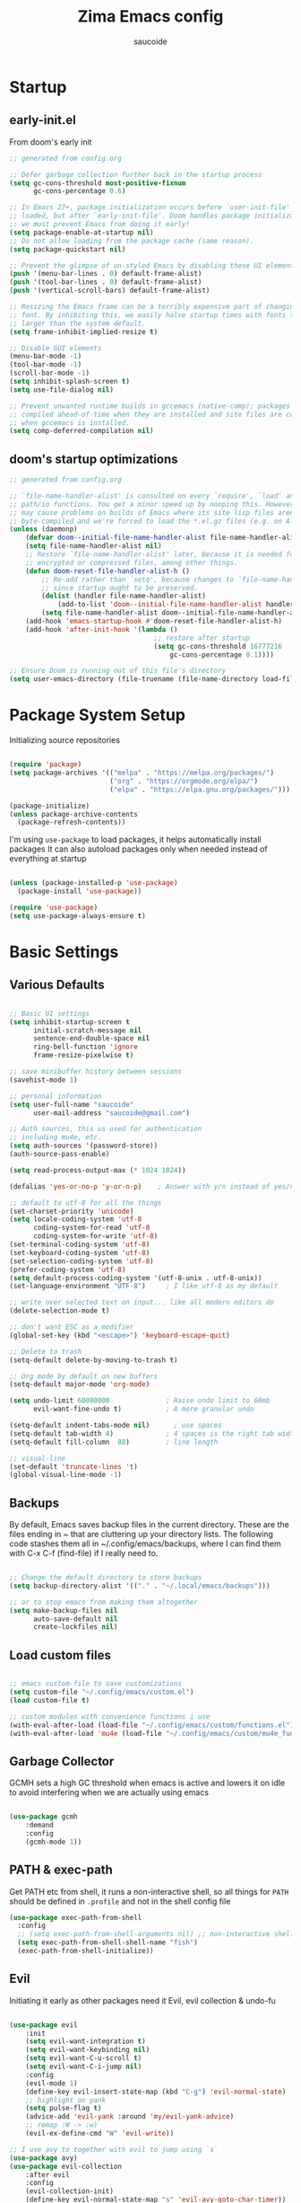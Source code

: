  #+TITLE: Zima Emacs config
#+AUTHOR: saucoide
#+STARTUP: content
#+PROPERTY: header-args:emacs-lisp :tangle init.el

* Table of Contents                                          :toc@2:noexport:
- [[#startup][Startup]]
  - [[#early-initel][early-init.el]]
  - [[#dooms-startup-optimizations][doom's startup optimizations]]
- [[#package-system-setup][Package System Setup]]
- [[#basic-settings][Basic Settings]]
  - [[#various-defaults][Various Defaults]]
  - [[#backups][Backups]]
  - [[#load-custom-files][Load custom files]]
  - [[#garbage-collector][Garbage Collector]]
  - [[#path--exec-path][PATH & exec-path]]
  - [[#evil][Evil]]
- [[#basic-gui-theme-etc][Basic GUI, Theme, etc.]]
  - [[#basic-gui-elements][Basic GUI Elements]]
  - [[#fonts][Fonts]]
  - [[#show--highlight-line-numbers-but-not-in-all-modes][Show & highlight line numbers, but not in all modes]]
  - [[#highlight-matching-parenthesis-brackets-etc][Highlight matching Parenthesis, Brackets, etc]]
  - [[#theme][Theme]]
  - [[#modeline][Modeline]]
  - [[#dashboard][Dashboard]]
  - [[#window-title][Window title]]
- [[#package-configuration][Package Configuration]]
  - [[#dired][Dired]]
  - [[#command-completion][Command Completion]]
  - [[#help][Help]]
  - [[#ripgrep][Ripgrep]]
  - [[#dmiw-shell-commands][DMIW Shell commands]]
  - [[#pdfs][PDFs]]
- [[#development][Development]]
  - [[#languages][Languages]]
  - [[#linting][Linting]]
  - [[#code-formatting][Code Formatting]]
  - [[#commenting][Commenting]]
  - [[#git][Git]]
  - [[#lsp][LSP]]
  - [[#electric-pairs][Electric-Pairs]]
  - [[#yasnippets][Yasnippets]]
- [[#terminals][Terminals]]
  - [[#vterm][vterm]]
- [[#org-mode][Org Mode]]
  - [[#org-basic-config][Org Basic Config]]
  - [[#capture-templates][Capture Templates]]
  - [[#header-bullets][Header Bullets]]
  - [[#source-code-blocks][Source Code Blocks]]
  - [[#toc-org][Toc-Org]]
- [[#org-roam][Org Roam]]
- [[#email---mu4e][Email - mu4e]]
  - [[#getting-emails---mbsyncisync][Getting emails - mbsync/isync]]
  - [[#receiving-emails---mu4e][Receiving emails - mu4e]]
  - [[#sending-emails][Sending Emails]]
  - [[#email-formatting][Email Formatting]]
  - [[#composing-emails-with-org-msg][Composing emails with org-msg]]
- [[#key-bindings][Key Bindings]]
  - [[#general][General]]
  - [[#leader-key-spc][Leader Key =SPC=]]
  - [[#agenda-spc-a][Agenda =SPC a=]]
  - [[#buffers-spc-b][Buffers =SPC b=]]
  - [[#code-spc-c][Code =SPC c=]]
  - [[#eval-spc-e][Eval =SPC e=]]
  - [[#dired-spc-d][Dired =SPC d=]]
  - [[#files-spc-f][Files =SPC f=]]
  - [[#git-spc-g][Git =SPC g=]]
  - [[#help-spc-h][Help =SPC h=]]
  - [[#notes-spc-n][Notes =SPC n=]]
  - [[#open-spc-o][Open =SPC o=]]
  - [[#projects-spc-p][Projects =SPC p=]]
  - [[#quit-spc-q][Quit =SPC q=]]
  - [[#search-spc-s][Search =SPC s=]]
  - [[#toggle-spc-t][Toggle =SPC t=]]
  - [[#embark-action-spc-l][Embark Action =SPC l=]]
  - [[#window-management-spc-w][Window Management =SPC w=]]
  - [[#other-keybindings][Other KeyBindings]]
- [[#envrc][envrc]]
- [[#auto-literate-config][Auto Literate Config]]

* Startup
** early-init.el

From doom's early init

#+begin_src emacs-lisp :tangle early-init.el
;; generated from config.org

;; Defer garbage collection further back in the startup process
(setq gc-cons-threshold most-positive-fixnum
      gc-cons-percentage 0.6)

;; In Emacs 27+, package initialization occurs before `user-init-file' is
;; loaded, but after `early-init-file'. Doom handles package initialization, so
;; we must prevent Emacs from doing it early!
(setq package-enable-at-startup nil)
;; Do not allow loading from the package cache (same reason).
(setq package-quickstart nil)

;; Prevent the glimpse of un-styled Emacs by disabling these UI elements early.
(push '(menu-bar-lines . 0) default-frame-alist)
(push '(tool-bar-lines . 0) default-frame-alist)
(push '(vertical-scroll-bars) default-frame-alist)

;; Resizing the Emacs frame can be a terribly expensive part of changing the
;; font. By inhibiting this, we easily halve startup times with fonts that are
;; larger than the system default.
(setq frame-inhibit-implied-resize t)

;; Disable GUI elements
(menu-bar-mode -1)
(tool-bar-mode -1)
(scroll-bar-mode -1)
(setq inhibit-splash-screen t)
(setq use-file-dialog nil)

;; Prevent unwanted runtime builds in gccemacs (native-comp); packages are
;; compiled ahead-of-time when they are installed and site files are compiled
;; when gccemacs is installed.
(setq comp-deferred-compilation nil)

#+end_src

** doom's startup optimizations

#+begin_src emacs-lisp
;; generated from config.org

;; `file-name-handler-alist' is consulted on every `require', `load' and various
;; path/io functions. You get a minor speed up by nooping this. However, this
;; may cause problems on builds of Emacs where its site lisp files aren't
;; byte-compiled and we're forced to load the *.el.gz files (e.g. on Alpine)
(unless (daemonp)
    (defvar doom--initial-file-name-handler-alist file-name-handler-alist)
    (setq file-name-handler-alist nil)
    ;; Restore `file-name-handler-alist' later, because it is needed for handling
    ;; encrypted or compressed files, among other things.
    (defun doom-reset-file-handler-alist-h ()
        ;; Re-add rather than `setq', because changes to `file-name-handler-alist'
        ;; since startup ought to be preserved.
        (dolist (handler file-name-handler-alist)
            (add-to-list 'doom--initial-file-name-handler-alist handler))
        (setq file-name-handler-alist doom--initial-file-name-handler-alist))
    (add-hook 'emacs-startup-hook #'doom-reset-file-handler-alist-h)
    (add-hook 'after-init-hook '(lambda ()
                                    ;; restore after startup
                                    (setq gc-cons-threshold 16777216
                                        gc-cons-percentage 0.1))))

;; Ensure Doom is running out of this file's directory
(setq user-emacs-directory (file-truename (file-name-directory load-file-name)))
#+end_src
 
* Package System Setup

Initializing source repositories

#+begin_src emacs-lisp

(require 'package)
(setq package-archives '(("melpa" . "https://melpa.org/packages/")
                         ("org" . "https://orgmode.org/elpa/")
                         ("elpa" . "https://elpa.gnu.org/packages/")))

(package-initialize)
(unless package-archive-contents
  (package-refresh-contents))

#+end_src

I'm using =use-package= to load packages, it helps automatically install packages
It can also autoload packages only when needed instead of everything at startup

#+begin_src emacs-lisp

(unless (package-installed-p 'use-package)
  (package-install 'use-package))

(require 'use-package)
(setq use-package-always-ensure t)

#+end_src

* Basic Settings
** Various Defaults

#+begin_src emacs-lisp

;; Basic UI settings
(setq inhibit-startup-screen t
      initial-scratch-message nil
      sentence-end-double-space nil
      ring-bell-function 'ignore
      frame-resize-pixelwise t)

;; save minibuffer history between sessions
(savehist-mode 1)

;; personal information
(setq user-full-name "saucoide"
      user-mail-address "saucoide@gmail.com")

;; Auth sources, this us used for authentication
;; including mu4e, etc.
(setq auth-sources '(password-store))
(auth-source-pass-enable)

(setq read-process-output-max (* 1024 1024))

(defalias 'yes-or-no-p 'y-or-n-p)    ; Answer with y/n instead of yes/no

;; default to utf-8 for all the things
(set-charset-priority 'unicode)
(setq locale-coding-system 'utf-8
      coding-system-for-read 'utf-8
      coding-system-for-write 'utf-8)
(set-terminal-coding-system 'utf-8)
(set-keyboard-coding-system 'utf-8)
(set-selection-coding-system 'utf-8)
(prefer-coding-system 'utf-8)
(setq default-process-coding-system '(utf-8-unix . utf-8-unix))
(set-language-environment "UTF-8")     ; I like utf-8 as my default

;; write over selected text on input... like all modern editors do
(delete-selection-mode t)

;; don't want ESC as a modifier
(global-set-key (kbd "<escape>") 'keyboard-escape-quit)

;; Delete to trash
(setq-default delete-by-moving-to-trash t)

;; Org mode by default on new buffers
(setq-default major-mode 'org-mode)

(setq undo-limit 60000000              ; Raise undo limit to 60mb
      evil-want-fine-undo t)           ; A more granular undo

(setq-default indent-tabs-mode nil)      ; use spaces
(setq-default tab-width 4)             ; 4 spaces is the right tab width
(setq-default fill-column  88)         ; line length

;; visual-line
(set-default 'truncate-lines 't)
(global-visual-line-mode -1)

#+end_src

** Backups

 By default, Emacs saves backup files in the current directory. These are the files ending in ~ that are cluttering up your directory lists. The following code stashes them all in ~/.config/emacs/backups, where I can find them with C-x C-f (find-file) if I really need to.

#+begin_src emacs-lisp

;; Change the default directory to store backups
(setq backup-directory-alist '(("." . "~/.local/emacs/backups")))

;; or to stop emacs from making them altogether
(setq make-backup-files nil
      auto-save-default nil
      create-lockfiles nil)

#+end_src

** Load custom files

#+begin_src emacs-lisp

;; emacs custom-file to save customizations
(setq custom-file "~/.config/emacs/custom.el")
(load custom-file t)

;; custom modules with convenience functions i use
(with-eval-after-load (load-file "~/.config/emacs/custom/functions.el"))
(with-eval-after-load 'mu4e (load-file "~/.config/emacs/custom/mu4e_functions.el"))

#+end_src

** Garbage Collector

GCMH sets a high GC threshold when emacs is active and lowers it on idle to avoid interfering when we are actually using emacs

#+begin_src emacs-lisp

  (use-package gcmh
      :demand
      :config
      (gcmh-mode 1))

#+end_src

** PATH & exec-path

Get PATH etc from shell, it runs a non-interactive shell, so all things for ~PATH~ should
be defined in ~.profile~ and not in the shell config file

#+begin_src emacs-lisp
(use-package exec-path-from-shell
  :config
  ;; (setq exec-path-from-shell-arguments nil) ;; non-interactive shell
  (setq exec-path-from-shell-shell-name "fish")
  (exec-path-from-shell-initialize))
#+end_src

** Evil

Initiating it early as other packages need it
Evil, evil collection & undo-fu
   
#+begin_src emacs-lisp

(use-package evil
    :init
    (setq evil-want-integration t)
    (setq evil-want-keybinding nil)
    (setq evil-want-C-u-scroll t)
    (setq evil-want-C-i-jump nil)
    :config
    (evil-mode 1)
    (define-key evil-insert-state-map (kbd "C-g") 'evil-normal-state)
    ;; highlight on yank
    (setq pulse-flag t)
    (advice-add 'evil-yank :around 'my/evil-yank-advice)
    ;; remap :W -> :w)
    (evil-ex-define-cmd "W" 'evil-write))

;; I use avy to together with evil to jump using `s`
(use-package avy)
(use-package evil-collection
    :after evil
    :config
    (evil-collection-init)
    (define-key evil-normal-state-map "s" 'evil-avy-goto-char-timer))

 ;; using undo-fu to get redo functionality
(use-package undo-fu
    :config
    (setq evil-undo-system "undo-fu")
    (define-key evil-normal-state-map "u" 'undo-fu-only-undo)
    (define-key evil-normal-state-map "\C-r" 'undo-fu-only-redo))

#+end_src
   
evil org to get nicer keybindings in org-mode

#+begin_src emacs-lisp

  (use-package evil-org
      :hook (org-mode . evil-org-mode))

#+end_src

* Basic GUI, Theme, etc.
** Basic GUI Elements
  
#+begin_src emacs-lisp

(scroll-bar-mode -1)		; disable visible scrollbar
(tool-bar-mode -1)		; disable toolbar
(tooltip-mode -1)	        ; disable tooltips
(set-fringe-mode 3) 		; margins
(menu-bar-mode -1) 		; disable menu bar 

(setq scroll-margin 10) ; minimum screen lines to keep above & below cursor
(setq scroll-conservatively 101)  ; scroll line-by-line instead of jumping to the center

(add-to-list 'default-frame-alist '(undecorated-round  . t)) ; disable titlebar

#+end_src
 
** Fonts

Set fonts, doing it in a separate function and adding a hook so it triggers on each frame
creation. Otherwise emacs doesn't run this part while using emacs-daemon, since there is
no frame at init

#+begin_src emacs-lisp

(defun set-fonts-after-frame (frame)
  (if (display-graphic-p frame)
      (progn
        (add-to-list 'default-frame-alist '(font . "JetBrainsMono Nerd Font"))
        (set-face-attribute 'default nil
                            :font "JetBrainsMono Nerd Font"
                            :height 120)
        (set-face-attribute 'fixed-pitch nil
                            :font "JetBrainsMono Nerd Font"
                            :height 120) ; monospace font
        (set-face-attribute 'variable-pitch nil
                            :font "JetBrainsMono Nerd Font"
                            :height 120)
        )
    )
  )

(mapc 'set-fonts-after-frame (frame-list))
(add-hook 'after-make-frame-functions 'set-fonts-after-frame)

#+end_src

** Show & highlight line numbers, but not in all modes

#+begin_src emacs-lisp

(global-display-line-numbers-mode t)
(global-hl-line-mode 1)  ; highlight the current line globally (we disable it in specific modes later)

;; modes to skip
(dolist (mode '(term-mode-hook
                eshell-mode-hook
                image-mode-hook
                pdf-view-mode-hook))
  (add-hook mode (lambda () (display-line-numbers-mode -1))))  

#+end_src

** Highlight matching Parenthesis, Brackets, etc

#+begin_src emacs-lisp
(use-package rainbow-delimiters
    :hook
    (prog-mode . rainbow-delimiters-mode))
#+end_src

** Theme
   
#+begin_src emacs-lisp
(use-package doom-themes
    :init
    (load-theme 'doom-monokai-pro t))
    ;; (load-theme 'doom-monokai-machine t))
    ;; (load-theme 'doom-vibrant t))
    ;; (load-theme 'doom-ir-black t))
    ;; (load-theme 'doom-dracula t))
#+end_src

** Modeline

#+begin_src emacs-lisp
;; all the icons is needed for doom-modeline
;; run M-x all-the-icons-install-fonts 
(use-package all-the-icons)

(use-package nerd-icons
  :config
  (setq nerd-icons-font-family "JetBrainsMono Nerd Font"))
  ;; (insert (nerd-icons-octicon "nf-oct-mark_github" :height 10)))

(use-package nerd-icons-completion
  :config
  (nerd-icons-completion-mode))

;; doom-modeline to replace the standard modeline
(use-package doom-modeline
    :config
    (setq doom-modeline-unicode-fallback t
          doom-modeline-icon t)
    :init
    (column-number-mode)
    (doom-modeline-mode 1))
#+end_src

** Dashboard

The dashboard is the initial "home" buffer we get on startup
We can customize it with =dashboard= to show recent files, projects, etc.
   
#+begin_src emacs-lisp
(use-package dashboard
  :config
  (dashboard-setup-startup-hook)
  ;; :requires page-break-lines
  :config
  (setq dashboard-startup-banner "~/.config/emacs/logo.png")
  ;; (setq dashboard-startup-banner "~/.config/emacs/logo.txt")
  ;; (setq dashboard-center-content nil)
  (setq dashboard-set-navigator t)
  (setq dashboard-agenda-time-string-format "%Y-%m-%d %a")
  (setq dashboard-match-agenda-entry "CATEGORY={TODO}")
  (setq dashboard-filter-agenda-entry 'dashboard-no-filter-agenda)
  ;; (setq dashboard-agenda-release-buffers t)
  (setq dashboard-display-icons-p t)
  (setq dashboard-icon-type 'nerd-icons)
  (setq dashboard-set-file-icons t)
  (setq dashboard-set-heading-icons t)
  ;; Explicitly set icons because of a bug in dashboard.el
  (setq dashboard-heading-icons '((recents   . "nf-oct-history")
                                  (bookmarks . "nf-oct-bookmark")
                                  (agenda    . "nf-oct-calendar")
                                  (projects  . "nf-oct-rocket")
                                  (registers . "nf-oct-database")))
  ;; (setq dashboard-footer-icon t)
  (setq dashboard-items '((recents  . 5)
                          (bookmarks . 5)
                          (projects . 5)
                          (agenda . 10))))

;; Set dashboard to be the initial buffer that opens when using emacsclient
(setq initial-buffer-choice (lambda () (get-buffer "*dashboard*")))
#+end_src

** Window title

Change the window title to be the buffer & project name

#+begin_src emacs-lisp
(setq frame-title-format
      '(""
        (:eval "%b")
        (:eval
         (let ((project-name (projectile-project-name)))
           (unless (string= "-" project-name)
             (format (if (buffer-modified-p)  " * %s" " - %s") project-name))))))
#+end_src

* Package Configuration
** Dired

The emacs file manager

#+begin_src emacs-lisp

;; show icons on dired
;; (use-package all-the-icons-dired
;;     :hook (dired-mode . all-the-icons-dired-mode))
;; show icons on dired
(use-package nerd-icons-dired
    :hook (dired-mode . nerd-icons-dired-mode))

(use-package dired-hide-dotfiles)

(use-package diredfl
  :hook (dired-mode . diredfl-mode))

(defun my/open-externally ()
  (interactive)
  (let ((filename (dired-get-filename))
        (text-types '("application/vnd.lotus-organizer"
                      "text/plain"
                      "text/markdown")))
     (if (or (file-directory-p filename)
             (member (mailcap-file-name-to-mime-type filename) text-types))
        (dired-find-file)
        (dwim-shell-commands-open-externally))))

(use-package dired
    :ensure nil
    ;; :commands (dired dired-jump)
    :config
    ;; TODO check in the mac what GLS does
    ;; (setq insert-director-program "/usr/local/bin/")
    (setq dired-listing-switches "-algho --group-directories-first --time-style \"+%Y-%m-%d %H:%M\"")
    ;; (setq dired-dwim-target t)
    (dired-hide-dotfiles-mode 1)
    (evil-define-key 'normal dired-mode-map
      (kbd "RET") 'my/open-externally
      (kbd "H") 'dired-hide-dotfiles-mode
      (kbd "l") 'dired-single-buffer
      (kbd "<right>") 'dired-single-buffer
      (kbd "h") 'dired-single-up-directory
      (kbd "<left>") 'dired-single-up-directory))

(use-package dired-single)

;; (defun my/dired-customizations()
;;   "Custom behaviours for `dired-mode'."
;;   (setq truncate-lines t))

;; (add-hook 'dired-mode-hook #'my/dired-customizations)
#+end_src

** Command Completion
*** Transient

#+begin_src emacs-lisp
(use-package transient
  :config
  (define-key transient-map (kbd "<escape>") 'transient-quit-one)
  (transient-bind-q-to-quit))
#+end_src

*** Which-Key

=which-key= to have keybiding completions for any unfinished key sequence, as a popup
   
#+begin_src emacs-lisp
(use-package which-key
    :init (which-key-mode)
    :diminish which-key-mode
    :config
    (setq which-key-idle-delay 0.3))
#+end_src

*** Vertico

#+begin_src emacs-lisp
(use-package vertico
  :custom
  (vertico-cycle t)
  :init
  (vertico-mode))
#+end_src

*** Marginalia

#+begin_src emacs-lisp
(use-package marginalia
  :after vertico
  :custom
  (marginalia-annotators '(marginalia-annotators-heavy marginalia-annotators-light nil))
  :init
  (marginalia-mode))
#+end_src

*** Consult

#+begin_src emacs-lisp
(use-package consult
  :bind (("C-s" . consult-line)
         :map minibuffer-local-map
         ("C-r" . consult-history))
  :custom
  (completion-in-region-function #'consult-completion-in-region)
  (consult-fd-args "fd --hidden")
  (consult-async-min-input 1)
  (consult-preview-key 'any))  ;'(:debounce 0.5 any)))  ;; delay previews
#+End_src

*** TODO Embark

https://karthinks.com/software/fifteen-ways-to-use-embark/

#+begin_src emacs-lisp
(use-package embark
  :bind (("C-l" . embark-act)
         :map minibuffer-local-map
         ("C-l" . embark-act))
  :config
  ;; Show Embark actions via which-key
  (setq embark-action-indicator
        (lambda (map)
          (which-key--show-keymap "Embark" map nil nil 'no-paging)
          #'which-key--hide-popup-ignore-command)
        embark-become-indicator embark-action-indicator)
  (setopt embark-verbose-indicator-display-action
          '(display-buffer-at-bottom)))
  
(use-package embark-consult
  :after (embark consult)
  :hook
  (embark-collect-mode . conult-preview-at-point-mode))

#+end_src

*** Corfu

#+begin_src emacs-lisp
(use-package corfu
  ;; Optional customizations
  :custom
  (corfu-cycle t)                ;; Enable cycling for `corfu-next/previous'
  ;; (corfu-auto t)                 ;; Enable auto completion
  ;; (corfu-separator ?\s)          ;; Orderless field separator
  ;; (corfu-quit-at-boundary nil)   ;; Never quit at completion boundary
  ;; (corfu-quit-no-match nil)      ;; Never quit, even if there is no match
  ;; (corfu-preview-current nil)    ;; Disable current candidate preview
  ;; (corfu-preselect 'prompt)      ;; Preselect the prompt
  ;; (corfu-on-exact-match nil)     ;; Configure handling of exact matches
  ;; (corfu-scroll-margin 5)        ;; Use scroll margin
  :init
  (global-corfu-mode)
  :config
  (setq completion-cycle-threshold 4)
  (setq tab-always-indent 'complete))
#+end_src

*** Orderless

#+begin_src emacs-lisp
(use-package orderless
  :init
  (setq completion-styles '(orderless)
        completion-category-defaults nil
        completion-category-overrides '((file (styles . (partial-completion))))))
#+end_src

*** Smex

smex gives us a nicer =M-x= that remembers our frequently used commands

#+begin_src emacs-lisp
(use-package smex
    :config (smex-initialize))
#+end_src
     
** Help
*** helpful
    
helpful is an enhanced version of the builtin emacs help, with more information

#+begin_src emacs-lisp
(use-package helpful
    :after evil
    :init
    (setq evil-lookup-func #'helpful-at-point)
    :bind
    ([remap describe-function] . counsel-describe-function)
    ([remap describe-command] . helpful-command)
    ([remap describe-variable] . counsel-describe-variable)
    ([remap describe-key] . helpful-key))
#+end_src

** Ripgrep

#+begin_src emacs-lisp
(use-package rg
  :config
  (rg-enable-menu))
#+end_src

** DMIW Shell commands

#+begin_src emacs-lisp
(use-package dwim-shell-command
  :config
  (require 'dwim-shell-commands))
#+end_src

** PDFs

#+begin_src emacs-lisp
(use-package pdf-tools)
#+end_src

* Development
** Languages
*** Python

#+begin_src emacs-lisp
; use tree-sitter
; Install it first by M-x treesit-install-language-grammar
(setq major-mode-remap-alist
      '((python-mode . python-ts-mode)))
#+end_src

*** Nix

#+begin_src emacs-lisp
(use-package nix-mode)
#+end_src

*** Clojure

#+begin_src emacs-lisp
(use-package cider
    :mode "\\.clj[sc]?\\'"
    :config
    (evil-collection-cider-setup))
#+end_src

*** Rust

#+begin_src emacs-lisp
(use-package rustic
  :config
  (setq rustic-lsp-client 'eglot)
  (setq rustic-format-on-save t))
#+end_src

*** Kotlin

#+begin_src emacs-lisp
(use-package kotlin-mode)
(use-package kotlin-ts-mode
  :config
  (add-to-list 'auto-mode-alist '("\\.kt\\'" . kotlin-ts-mode)))
#+end_src>

*** Terraform

#+begin_src emacs-lisp
(use-package terraform-mode
  :hook
  (terraform-mode . terraform-format-on-save-mode))
#+end_src

*** Yaml

#+begin_src emacs-lisp
(use-package yaml-mode
  :config
  (add-to-list 'auto-mode-alist '("\\.yml\\'" . yaml-mode))
  (add-to-list 'auto-mode-alist '("\\.yaml\\'" . yaml-mode)))
#+end_src

*** Elm

#+begin_src emacs-lisp
(use-package elm-mode
  :hook
  (elm-mode . elm-indent-simple-mode)
  (elm-mode . elm-format-on-save-mode))
#+end_src

*** Lua

#+begin_src emacs-lisp

(use-package lua-mode)

#+end_src

** Linting

flycheck does syntax checking as you type

#+begin_src emacs-lisp
(use-package flycheck
  :init (global-flycheck-mode))
#+end_src

** Code Formatting

Reformatter to automatically format code

#+begin_src emacs-lisp

;; Reformatter
(use-package reformatter)

;; Defining reformatters
;; python
(reformatter-define black-format
  :program "black"
  :args '("-"))
(reformatter-define ruff-format
  :program "ruff"
  :args '("format" "-"))
(reformatter-define prettier-format
  :program "prettier"
  :args '("--parser" "json"))
;; terraform
(reformatter-define terraform-format
  :program "terraform"
  :args '("fmt" "-"))
;; yaml
(reformatter-define yaml-format
  :program "yamlfmt"
  :args '("-"))
;; terraform
(reformatter-define pg-format
  :program "pg_format"
  :args '("-"))

;; This function acts as entrypoint / dispatcher
;; depending on the mode
(defun my/reformat-buffer()
    "Reformat the current buffer if there is
 a reformatter configured for the active major mode."
  (interactive)
  (pcase major-mode
    ('python-mode (ruff-format-buffer))
    ('python-ts-mode (ruff-format-buffer))
    ('yaml-mode (yaml-format-buffer))
    ('terraform-mode (terraform-format-buffer))
    ('js-mode (prettier-format-buffer))
    ('sql-mode (pg-format-buffer))
    (_ (message "No reformatted configured for `%s`" major-mode))
    )
  )
  
(defun my/reformat-region (beg end)
    "Reformat the current buffer if there is
 a reformatter configured for the active major mode."
  (interactive "r")
  (pcase major-mode
    ;; ('python-mode (black-format-buffer))
    ('yaml-mode (yaml-format-region beg end))
    ;; ('terraform-mode (terraform-format-buffer))
    ('js-mode (prettier-format-region beg end))
    (_ (message "No reformatted configured for `%s`" major-mode))
    )
  )

#+end_src

** Commenting

=evil-nerd-commenter= to comment/uncomment with =C-/=

#+begin_src emacs-lisp
(use-package evil-nerd-commenter
    :bind ("C-/" . evilnc-comment-or-uncomment-lines))
#+end_src

** Git

magit!

#+begin_src emacs-lisp
(use-package magit
  ;; commands that make magit load
    :defer t
    :commands (magit-status magit-get-current-branch))
#+end_src

*** merge-conflicts

A hydra to handle merge conflicts easily, taken from:
https://github.com/alphapapa/unpackaged.el#hydra

#+begin_src emacs-lisp
(use-package hydra)
(use-package smerge-mode
  :config
  (defhydra unpackaged/smerge-hydra
    (:color pink :hint nil :post (smerge-auto-leave))
    "
^Move^       ^Keep^               ^Diff^                 ^Other^
^^-----------^^-------------------^^---------------------^^-------
_n_ext       _b_ase               _<_: upper/base        _C_ombine
_p_rev       _u_pper              _=_: upper/lower       _r_esolve
^^           _l_ower              _>_: base/lower        _k_ill current
^^           _a_ll                _R_efine
^^           _RET_: current       _E_diff
"
    ("n" smerge-next)
    ("p" smerge-prev)
    ("b" smerge-keep-base)
    ("u" smerge-keep-upper)
    ("l" smerge-keep-lower)
    ("a" smerge-keep-all)
    ("RET" smerge-keep-current)
    ("\C-m" smerge-keep-current)
    ("<" smerge-diff-base-upper)
    ("=" smerge-diff-upper-lower)
    (">" smerge-diff-base-lower)
    ("R" smerge-refine)
    ("E" smerge-ediff)
    ("C" smerge-combine-with-next)
    ("r" smerge-resolve)
    ("k" smerge-kill-current)
    ("ZZ" (lambda ()
            (interactive)
            (save-buffer)
            (bury-buffer))
     "Save and bury buffer" :color blue)
    ("q" nil "cancel" :color blue))
  :hook (magit-diff-visit-file . (lambda ()
                                   (when smerge-mode
                                     (unpackaged/smerge-hydra/body)))))
#+end_src

*** git-gutter

Highlight lines with changes

#+begin_src emacs-lisp
(use-package git-gutter
  :defer t
  :hook ((text-mode . git-gutter-mode)
         (prog-mode . git-gutter-mode)))
#+end_src

*** magit-todos

=magit-todos= helps find all TODOs in a project, and displays them nicely in magit or ivy

#+begin_src emacs-lisp
(use-package magit-todos
  :hook (magit-mode . magit-todos-mode)
  :init
  (unless (executable-find "nice")
    (setq magit-todos-nice nil)))
#+end_src

** LSP

#+begin_src emacs-lisp
(use-package lsp-mode
  :init
  ;; set prefix for lsp-command-keymap (few alternatives - "C-l", "C-c l")
  (setq lsp-keymap-prefix "C-l")
  :hook (;; replace XXX-mode with concrete major-mode(e. g. python-mode)
         (elm-mode . lsp)
         (python-ts-mode . lsp-deferred)
         (python-mode . lsp-deferred)
         (clojure-mode . lsp)
         (rustic-mode . lsp)
         (scala-mode . lsp)
         ;; if you want which-key integration
         (lsp-mode . lsp-enable-which-key-integration))
  :commands (lsp lsp-deferred))

;; optionally
;; (use-package lsp-ui :commands lsp-ui-mode)
;; if you are ivy user
;; (use-package lsp-ivy :commands lsp-ivy-workspace-symbol)
;; (use-package lsp-treemacs :commands lsp-treemacs-errors-list)

;; optionally if you want to use debugger
;; (use-package dap-mode)
;; (use-package dap-python)
;; (use-package dap-LANGUAGE) to load the dap adapter for your language

#+end_src

** Electric-Pairs

Complete parens, brackets, etc pairs

#+begin_src emacs-lisp
(electric-pair-mode 1)
#+end_src

** Yasnippets

YASnippet is a template system for emaxs, it lets you create custom templates that expand from given keys

#+begin_src emacs-lisp
(use-package yasnippet
  :config
  (setq yas-snippet-dirs '("~/.config/emacs/yasnippets"))
  (yas-global-mode 1))
#+end_src

* Terminals
** vterm

#+begin_src emacs-lisp
(use-package vterm
  :after evil-collection
  :config
  (setq vterm-shell "/usr/bin/fish")
  (setq term-prompt-regexp "➜ *")
  (evil-define-minor-mode-key 'normal 'vterm-mode (kbd "_") 'evil-collection-vterm-first-non-blank)
  ;; (evil-define-key 'normal 'vterm-mode-map (kbd "cc") 'evil-collection-vterm-change-line)
  :hook ((vterm-mode . (lambda () (setq-local hl-line-mode nil)))
         (vterm-mode . (lambda () (display-line-numbers-mode -1)))))

(defun my/vterm-buffer-p (buffer)
 "Return non-nil if BUFFER is a vterm buffer."
 (with-current-buffer buffer
    (or (eq major-mode 'vterm-mode)
        (eq major-mode 'vterm-copy-mode))))

;; make sure project-kill-buffers kills vterm buffers
(add-to-list 'project-kill-buffer-conditions 'my/vterm-buffer-p)
#+end_src

* Org Mode
** Org Basic Config     

#+begin_src emacs-lisp

(defun my/org-mode-setup()
  (org-indent-mode))

(use-package org
  :defer t
  :hook (org-mode . my/org-mode-setup)
  :config
  (setq org-ellipsis " ..."
        org-src-tab-acts-natively t
        org-src-fontify-natively t
        org-edit-src-content-indentation 0
        org-startup-folder 'content
        org-directory "~/org/"
        org-agenda-files (list org-directory)
		org-default-notes-file "~/org/notes.org"
        org-return-follows-link t))

(use-package evil-org
  :after org
  :hook ((org-mode . evil-org-mode)
         (org-agenda-mode . evil-org-mode)
         (evil-org-mode . (lambda ()
                            (evil-org-set-key-theme '(navigation
                                                      todo
                                                      insert
                                                      textobjects
                                                      additional)))))
  :config
  (require 'evil-org-agenda)
  (evil-org-agenda-set-keys))  

#+end_src

** Capture Templates

#+begin_src emacs-lisp
(use-package doct
  :commands (doct))

(setq org-capture-templates
	  (doct '(("Todo" :keys "t"
			   :icon ("checklist" :set "octicon" :color "green")
               :file (lambda () (concat org-directory "todo.org"))
               :prepend t
               :template ("* TODO %^{Description}"
                          ":PROPERTIES:"
                          ":CATEGORY: TODO"
                          ":CREATED: %U"
                          ":END:"
                          "%?"))
	          ("Notes" :keys "n"
			   :icon ("sticky-note-o" :set "octicon" :color "blue")
               :file (lambda () (concat org-directory "notes.org"))
               :prepend t
               :template ("* %^{Description}"
                          ":PROPERTIES:"
                          ":CATEGORY: NOTE"
                          ":CREATED: %U"
                          ":END:"
                          "%?")))))
#+end_src

** Header Bullets

=org-bullets= change the default asterisks for nice looking bullets

#+begin_src emacs-lisp
(use-package org-bullets
  :after org
  :hook (org-mode . org-bullets-mode)
  :custom
  (org-bullets-bullet-list '("◐" "○" "●" "✖" "✚")))
#+end_src

** Source Code Blocks

Here we enable the list of languages we want code blocks to work with

#+begin_src emacs-lisp
(org-babel-do-load-languages
    'org-babel-load-languages
    '((emacs-lisp . t)
      (python . t)
      (clojure . t)
      (shell . t)
      (sql . t)))

(push '("conf-unix" . conf-unix) org-src-lang-modes)
#+end_src

** Toc-Org

toc-org generates tables of contents in the org file on save

#+begin_src emacs-lisp
(use-package toc-org
    :hook (org-mode . toc-org-mode))
#+end_src

* Org Roam

#+begin_src emacs-lisp
(use-package org-roam
  :ensure t
  :init
  (setq org-roam-v2-ack t)
  :custom
  (org-roam-directory "~/notes/roam/")
  (org-roam-completion-everywhere t)
  (org-roam-completion-system 'default)
  :config
  (setq org-roam-node-display-template
        "${title:60} ${tags:*}")
  (org-roam-setup))
#+end_src

* Email - mu4e

Install mu4e from the distro's repositories, we just need to make sure the .el files are in emacs's load-path

** Getting emails - mbsync/isync

#+begin_src conf :tangle ~/.mbsyncrc
IMAPAccount saucoide-gmail
Host imap.gmail.com
User saucoide@gmail.com
PassCmd "pass smtp.gmail.com/saucoide@gmail.com"
SSLType IMAPS
CertificateFile /etc/ssl/certs/ca-certificates.crt

IMAPStore gmail-remote
Account saucoide-gmail

MaildirStore gmail-local
Subfolders Verbatim
Path ~/mail/gmail/
Inbox ~/mail/gmail/Inbox

Channel gmail
Far :gmail-remote:
Near :gmail-local:
Patterns * "![Gmail]/All Mail"
Create Both
SyncState *

#+end_src

** Receiving emails - mu4e

#+BEGIN_SRC emacs-lisp

(add-to-list 'load-path "/usr/share/emacs/site-lisp/mu4e")

(use-package mu4e
  :ensure nil  ;; tries to download from melpa otherwise, and fails
  :config
  (setq mu4e-attachment-dir "~/downloads")
  (evil-define-key 'normal mu4e-view-mode-map
    (kbd "p") 'my/mu4e-save-attachments-dired)
  
  (add-hook 'mu4e-view-mode-hook #'visual-line-mode)
  ;; Load org-mode integration
  ;; (require 'org-mu4e)

  ;; This is set to 't' to avoid mail syncing issues when using mbsync
  (setq mu4e-change-filenames-when-moving t)

  ;; I want to refile to also mark the emails as read
  (setq mu4e-view-auto-mark-as-read nil)
  (add-to-list 'mu4e-marks
               '(refile
                 :char ("r" . "▶")
                 :prompt "refile"
                 :dyn-target (lambda (target msg) (mu4e-get-refile-folder msg))
                 :action (lambda (docid msg target)
                           (mu4e--server-move docid (mu4e--mark-check-target target) "+S-u-N"))))


  ;; Refresh mail using isync every 10 minutes
  (setq mu4e-update-interval 600)
  (setq mu4e-get-mail-command "mbsync -a")
  (setq mu4e-maildir "~/mail/gmail")

  ;; I find it very annoying when the reply to a thread un-archives all other emails
  (setq mu4e-headers-include-related nil)

  ;; US date format is no good
  (setq mu4e-headers-date-format "%Y-%m-%d")


  ;; Prefer always the plaintext version if it exists
  (with-eval-after-load "mm-decode"
    (add-to-list 'mm-discouraged-alternatives "text/html")
    (add-to-list 'mm-discouraged-alternatives "text/richtext"))
  
  ;; When html emails are very large compared to the text one, mu4e blocks
  ;; toggling between plaintext and html which is annoying
  ;; (setq mu4e-view-html-plaintext-ratio-heuristic most-positive-fixnum)

  ;; Html messages in a dark theme are hard to read
  (setq shr-color-visible-luminance-min 80)

  ;; Account settings
  (setq user-full-name "saucoide")
  (setq user-mail-address "saucoide@gmail.com")

  (setq mu4e-drafts-folder "/[Gmail]/Drafts")
  (setq mu4e-sent-folder   "/[Gmail]/Sent Mail")
  (setq mu4e-refile-folder "/ReadInbox")
  (setq mu4e-trash-folder  "/[Gmail]/Bin")

  ;; For sending emails
  (setq message-send-mail-function 'smtpmail-send-it
        message-kill-buffer-on-exit t)
  (setq smtpmail-smtp-server "smtp.gmail.com")
  (setq smtpmail-smtp-user "saucoide@gmail.com")
  (setq smtpmail-smtp-service 587)
  (setq smtpmail-stream-type 'starttls)

  ;; Display Settings
  (setq mu4e-view-show-addresses t  ;; Show full email addreses for contacts
        mu4e-view-show-images t
        mu4e-view-image-max-width 800
        mu4e-headers-fields
        '((:from . 25)
          (:human-date . 12)
          (:flags . 4)
          (:subject)))

  ;; Use fancy icons
  (setq mu4e-use-fancy-chars t
        mu4e-headers-draft-mark '("D" . " ")
        mu4e-headers-flagged-mark '("F" . " ")
        mu4e-headers-new-mark '("N" . " ")
        mu4e-headers-passed-mark '("P" . " ")
        mu4e-headers-replied-mark '("R" . " ")
        mu4e-headers-seen-mark '("S" . "󰗯 ")
        mu4e-headers-trashed-mark '("T" . " ")
        mu4e-headers-attach-mark '("a" . "󰁦 ")
        mu4e-headers-encrypted-mark '("x" . "")
        mu4e-headers-signed-mark '("s" . " ")
        mu4e-headers-unread-mark '("u" . "󰇮 ")
        mu4e-headers-list-mark      '("l" . "󰕾 ")
        mu4e-headers-personal-mark  '("p" . "")
        mu4e-headers-calendar-mark  '("c" . " "))
  ;; View as html
  ;; (add-to-list 'mu4e-view-actions
  ;;              '("xWidget View" . mu4e-action-view-with-xwidget) t)
  ;; (add-to-list 'mu4e-view-actions
  ;;              '("View in browser" . mu4e-action-view-in-browser) t)
  
  ;; Shortcuts
  (setq mu4e-maildir-shortcuts
        '((:maildir "/Inbox"    :key ?i)
          (:maildir "/[Gmail]/Sent Mail" :key ?s)
          (:maildir "/[Gmail]/Bin"     :key ?t)
          (:maildir "/[Gmail]/Drafts"    :key ?d)))

  ;; Bookmarks
  (setq mu4e-bookmarks
        '(
          ;; (:name "Unread messages" :query "flag:unread AND NOT flag:trashed" :key ?i)
          ;; (:name "Today's messages" :query "date:today..now AND NOT flag:trashed" :key ?t)
          (:name "Inbox" :query "maildir:/Inbox" :key ?b)
          (:name "ReadInbox" :query "maildir:/ReadInbox" :key ?r)
          ;; (:name "Sent" :query "maildir:/Sent Mail" :key ?s)
          ;; (:name "All" :query "maildir:/All Mail" :key ?a)
          ;; (:name "with Attachments" :query "flag:attach" :key ?a)
          ;; (:name "Last 7 days" :query "date:7d..now AND NOT flag:trashed" :key ?w)
          )))

#+END_SRC

** Sending Emails

#+BEGIN_SRC emacs-lisp

;; don't keep message buffers around
(setq message-kill-buffer-on-exit t)

;; (setq mu4e-sent-messages-behavior 'delete)

#+END_SRC

** Email Formatting

mu4e is going to send emails in plaintext by default, including the proper character limit per line.
Setting this variable makes it so text will wrap better on other email clients

#+BEGIN_SRC emacs-lisp
;; (setq mu4e-compose-format-flowed t)
#+END_SRC

Signature

#+BEGIN_SRC emacs-lisp
;; (setq mu4e-compose-signature "Thanks\nsauco")
#+END_SRC

** Composing emails with org-msg

=org-msg= lets you write emails in org-mode, and will htmlize it before sending, we can preview how the email look like etc.


#+BEGIN_SRC elisp
;; (setq mail-user-agent 'mu4e-user-agent)

;; (require 'org-msg)
 (setq org-msg-options "html-postamble:nil H:5 num:nil ^:{} toc:nil author:nil email:nil \\n:t"
       org-msg-startup "hidestars indent inlineimages"
       org-msg-greeting-fmt ""
       org-msg-greeting-name-limit 3
       org-msg-default-alternatives '(text html)
       org-msg-convert-citation t
       org-msg-signature "


 #+begin_signature
 thanks,
 --
 sauco
 #+end_signature")
;; (org-msg-mode) ;; im leaving it disabled for now as i dont really use
#+END_SRC

* Key Bindings
  
  I'm using =general.el=, =evil-mode= and =evil-collection= as a base to configure key bidings
 
** General

#+begin_src emacs-lisp
(use-package general
    :config
    (general-evil-setup t)
    (general-create-definer my/leader-key-def
        :states '(normal insert visual emacs)
        :keymaps 'override
        :prefix "SPC"
        :global-prefix "C-SPC"))
#+end_src
  
** Leader Key =SPC=
   
My leader key is =SPC=, these is what's directly bound to it
    
#+begin_src emacs-lisp
(defun my/find-file()
  "Use project specific find if in project"
  (interactive)
  (if (project-current)
      (project-find-file)
    (consult-fd)))

(defun my/toggle-scratch-buffer ()
  "Toggle the scratch buffer. If it's currently displayed, close the window; otherwise, open it."
  (interactive)
  (let ((scratch-buffer (get-buffer "*scratch*")))
    (if scratch-buffer
        (let ((window (get-buffer-window scratch-buffer)))
          (if window
              (delete-window window)
            (progn
              (evil-window-split 20)
              (switch-to-buffer scratch-buffer))))
      (progn
        (evil-window-split 20)
        (switch-to-buffer (get-buffer-create "*scratch*"))))))

(my/leader-key-def
  "DEL" '(evil-switch-to-windows-last-buffer :which-key "Last buffer")
  "RET" '(consult-bookmark :which-key "Bookmarks")
  "SPC" '(my/find-file :which-key "Find file")
  "<home>" '(dashboard-refresh-buffer :which-key "Switch to Dashboard")
  "<up>" '(evil-window-up :which-key "cursor up")
  "<down>" '(evil-window-down :which-key "cursor down")
  "<left>" '(evil-window-left :which-key "cursor left")
  "<right>" '(evil-window-right :which-key "cursor right")
  ";" '(eval-expression :which-key "Eval expression")
  "x" '(my/toggle-scratch-buffer :which-key "Toggle scratch buffer")
  "X" '(org-capture :which-key "Org Capture"))
#+end_src
    
** Agenda =SPC a=

#+begin_src emacs-lisp
(my/leader-key-def
    "a"  '(:ignore t :which-key "Org Agenda")
    "aa" '(org-agenda :which-key "Agenda")
    "at" '(org-todo-list :which-key "Todo list")
    "am" '(org-tags-view :which-key "Tags view")
    "av" '(org-search-view :which-key "Search view"))
#+end_src

** Buffers =SPC b=

#+begin_src emacs-lisp
(defun my/consult-switch-buffer()
  "Use project specific switcher if in project"
  (interactive)
  (if (project-current)
      (consult-project-buffer)
      (consult-buffer)))

(defun my/kill-matching-buffers-no-confirm (regexp)
 "Kill all buffers matching REGEXP without confirmation."
  (interactive)
  (cl-letf (((symbol-function 'kill-buffer-ask) #'kill-buffer))
    (kill-matching-buffers regexp)))

(defun my/close-all-buffers ()
  "Closes all buffers."
  (interactive)
  ;; (kill-matching-buffers ".*"))
  (cl-loop for buf in (buffer-list)
	if (not (or (string-match "^*dashboard" (buffer-name buf))
				(string-match "^*Messages" (buffer-name buf))
				(string-match "^*scratch" (buffer-name buf))
				(string-match "^ " (buffer-name buf))))
	do (kill-buffer buf))
  (dashboard-refresh-buffer))

(my/leader-key-def
  "b"  '(:ignore t :which-key "buffer")
  "bn" '(next-buffer :which-key "Next buffer")
  "bp" '(previous-buffer :which-key "Previous buffer")
  "bb" '(my/consult-switch-buffer :which-key "Switch buffer")
  "bi" '(ibuffer :which-key "ibuffer")
  "bk" '(kill-current-buffer :which-key "Kill buffer")
  "bl" '(evil-switch-to-windows-last-buffer :which-key "Switch to last buffer")
  "bs" '(basic-save-buffer :which-key "Save buffer")
  "bz" '(bury-buffer :which-key "Bury buffer")
  "bm" '(bookmark-set :which-key "Mark as bookmark")
  "bM" '(bookmark-delete :which-key "Delete bookmark")
  "bR" '(revert-buffer :which-key "Revert buffer")
  "bB" '(consult-buffer :which-key "consult buffer")
  "bK" '(my/close-all-buffers :which-key "Kill all buffers")
  "bN" '(evil-buffer-new :which-key "New buffer"))
#+end_src

** Code =SPC c=

#+begin_src emacs-lisp
(my/leader-key-def
    "c"  '(:ignore t :which-key "code")
    "c <return>" '(lsp-execute-code-action :which-key "Code Actions")
    "cc" '(project-compile :which-key "Compile")
    "cd" '(lsp-find-definition :which-key "Jump to definition")
    "cr" '(lsp-find-references :which-key "Jump to references")
    "cf" '(my/reformat-buffer :which-key "Format buffer")
    "cl" '(flycheck-list-errors :which-key "List errors")
    "cn" '(flycheck-next-error :which-key "Next error"))
#+end_src

** Eval =SPC e=

#+begin_src emacs-lisp
(my/leader-key-def
    "e"  '(:ignore t :which-key "eval")
    "eb" '(eval-buffer :which-key "Evaluate buffer")
    "ed" '(eval-defun :which-key "Evaluate defun")
    "ee" '(eval-expression :which-key "Evaluate expression")
    "el" '(eval-last-sexp :which-key "Evaluate last sexpression")
    "er" '(eval-region :which-key "Evaluate region"))
#+end_src

** Dired =SPC d=

#+begin_src emacs-lisp
(my/leader-key-def
  "d"  '(find-file :which-key "here"))
#+end_src

** Files =SPC f=

#+begin_src emacs-lisp
(my/leader-key-def
    "f"  '(:ignore t :which-key "files")
    "ff" '(find-file :which-key "Find file")
    "fl" '(consult-locate :which-key "Locate file")
    "fr" '(consult-recent-file :which-key "Recent files")
    "fs" '(save-buffer :which-key "Save file")
    "fy" '(my/copy-filename-to-clipboard :which-key "Yank filename")
    "fC" '(copy-file :which-key "Copy this file")
    "fD" '(delete-file :which-key "Delete this file")
    "fR" '(rename-file :which-key "Rename/Move file")
    "fS" '(write-file :which-key "Save file as..."))
#+end_src

** Git =SPC g=

#+begin_src emacs-lisp
(defun my/kill-magit-buffers()
  "Kills all magit buffers"
  (interactive)
  (my/kill-matching-buffers-no-confirm "^magit.*"))

(my/leader-key-def
  "g"  '(:ignore t :which-key "git")
  "gg" '(magit-status :which-key "Magit status")
  "g/" '(magit-dispatch :which-key "Magit dispatch")
  "gb" '(magit-branch-checkout :which-key "Magit switch branch")
  "gC" '(magit-clone :which-key "Magit clone")
  "gD" '(magit-file-delete :which-key "Magit file delete")
  "gR" '(vc-revert :which-key "Revert file")
  "gS" '(magit-stage-file :which-key "Magit stage file")
  "gK" '(my/kill-magit-buffers :which-key "Kill all magit buffers")
  "gU" '(magit-unstage-file :which-key "Magit unstage file"))
#+end_src

** Help =SPC h=

#+begin_src emacs-lisp
(my/leader-key-def
    "h"  '(:ignore t :which-key "help")
    "h <return>" '(info-emacs-manual :which-key "Emacs manual")
    "h'" '(describe-char :which-key "Describe char")
    "h." '(display-local-help :which-key "Local-help")
    "h?" '(help-for-help :which-key "Help for help")
    "ha" '(apropos :which-key "Apropos")
    "hc" '(describe-key-briefly :which-key "Describe key briefly")
    "he" '(view-echo-area-messages :which-key "View echo messages")
    "hf" '(describe-function :which-key "Describe function")
    "hi" '(info :which-key "Info")
    "hk" '(describe-key :which-key "Describe key")
    "hl" '(view-lossage :which-key "View lossage")
    "hm" '(describe-mode :which-key "Describe mode")
    "hs" '(describe-symbol :which-key "Describe symbol")
    "hq" '(help-quit :which-key "Help quit")
    "hv" '(describe-variable :which-key "Describe variable")
    "hw" '(where-is :which-key "Where is")
    "hA" '(apropos-documentation :which-key "Apropos docs")
    "hC" '(describe-coding-system :which-key "Describe coding system")
    "hF" '(describe-face :which-key "Describe face")
    "hV" '(set-variable :which-key "Set variable")
    "hH" '(help-for-help :which-key "Help for help"))
#+end_src

** Notes =SPC n=
   
#+begin_src emacs-lisp

;; TODO add note filtering functions here
(my/leader-key-def
    "n"  '(:ignore t :which-key "notes")
    "nn" '(org-capture :which-key "Org Capture")
    "ni" '(org-roam-node-insert :which-key "org-roam-node-insert")
    "nf" '(org-roam-node-find :which-key "org-roam-node-find")
    "nt" '(org-roam-tag-add :which-key "Add a TAG")
    "nl" '(org-roam-buffer-toggle :which-key "org-roam-buffer-toggle"))
#+end_src

** Open =SPC o=

#+begin_src emacs-lisp
(defun my/vterm-switch-or-new()
  (interactive)
  (let ((vterm-target-name (my/vterm-buffer-name))
        (default-directory (my/vterm-project-default-dir)))
    (if (buffer-live-p (get-buffer vterm-target-name))
        (switch-to-buffer-other-window vterm-target-name)
        (vterm-other-window vterm-target-name))))

(defun my/vterm-new()
  (interactive)
  (vterm-other-window (my/vterm-buffer-name)))

(defun my/vterm-project-default-dir()
  (if (project-current)
      (project-root (project-current))
    default-directory))

(defun my/vterm-buffer-name()
  (let ((default-directory (my/vterm-project-default-dir)))
    (format "%s @ %s" vterm-buffer-name default-directory)))

(my/leader-key-def
    "o"  '(:ignore t :which-key "open")
    "o-" '(dired-jump :which-key "Dired")
    "ob" '(browse-url-of-file :which-key "Browser")
    ;o; "d" '(org :which-key "debugger")
    "of" '(make-frame :which-key "New frame")
    "om" '(mu4e :which-key "Mu4e")
    ;o; "r" '(org :which-key "REPL")
    "oe" '(eshell-toggle :which-key "eshell")
    "ot" '(my/vterm-switch-or-new :which-key "vterm-switch")
    "oT" '(my/vterm-new :which-key "vterm-new"))
#+end_src

** Projects =SPC p=
   
#+begin_src emacs-lisp
(defun my/switch-project-dired()
 "Switch to a project and open dired in the project root."
 (interactive)
 (let ((project (project-prompt-project-dir)))
    (when project
      (dired (expand-file-name project)))))


(defun my/goto-project-flake()
  (interactive)
  (if (project-current)
      (let* ((project (project-name (project-current)))
            (flake-project (expand-file-name project "~/projects/flakes")))
        (find-file (expand-file-name "flake.nix" flake-project)))
    (message "Not in a project.")))

(my/leader-key-def
    "p"  '(:ignore t :which-key "projects")
    "pb" '(consult-project-buffer :which-key "Switch project buffer")
    "pd" '(project-dired :which-key "dired in project")
    "pk" '(project-kill-buffers :which-key "Kill project buffers")
    "pp" '(my/switch-project-dired :which-key "Switch project") 
    "pf" '(my/goto-project-flake :which-key "Go to Flake")
    "ps" '(consult-fd :which-key "consult find")
    "pt" '(magit-todos-list :which-key "Project TODOs")
    "pD" '(project-forget-project :which-key "Forget project"))
#+end_src

** Quit =SPC q=

#+begin_src emacs-lisp
(my/leader-key-def
    "q"  '(:ignore t :which-key "quit")
    "qq" '(delete-frame :which-key "quit frame"))
#+end_src

** Search =SPC s=

#+begin_src emacs-lisp
(my/leader-key-def
    "s"  '(:ignore t :which-key "search")
    "ss" '(rg-dwim :which-key "ripgrep simple")
    "sS" '(rg-menu :which-key "ripgrep menu")
    "sp" '(rg-project :which-key "ripgrep project")
    "sl" '(rg-literal :which-key "ripgrep literal anywhere")
    "sr" '(rg--transient :which-key "ripgrep regex anywhere")
    "s/" '(consult-ripgrep :which-key "ripgrep dwim"))
#+end_src

** Toggle =SPC t=
   
#+begin_src emacs-lisp
(my/leader-key-def
    "t"  '(:ignore t :which-key "toggle")
    "tf" '(flycheck-mode :which-key "Flycheck")
    "tl" '(doom/toggle-line-numbers :which-key "Line numbers")
    "tt" '(toggle-truncate-lines :which-key "Truncate lines")
    "tI" '(doom/toggle-indent-style :which-key "Indentation"))
#+end_src

** Embark Action =SPC l=

#+begin_src emacs-lisp
(my/leader-key-def
    "l" '(embark-act :which-key "Embark Act"))
#+end_src>

** Window Management =SPC w=
    
Using =rotate= to move windows around

#+begin_src emacs-lisp
(use-package rotate)
#+end_src
   
I prefer the focus to go into the newly split buffers

#+begin_src emacs-lisp
(setq evil-vsplit-window-right t
      evil-split-window-below t)
#+end_src

Window management keybindings, =SPC w=:

#+begin_src emacs-lisp
(my/leader-key-def
    "w"  '(:ignore t :which-key "window")
    "w+"  '(evil-window-increase-height :which-key "increase height")
    "w-"  '(evil-window-decrease-height :which-key "decrease height")
    "w>"  '(evil-window-increase-width :which-key "increase width")
    "w<"  '(evil-window-decrease-width :which-key "decrease width")
    "ww"  '(evil-window-next :which-key "next")
    "wW"  '(evil-window-prev :which-key "prev")
    "w_"  '(evil-window-set-height :which-key "set height")
    "wc"  '(evil-window-delete :which-key "delete")
    "wh"  '(evil-window-left :which-key "cursor left")
    "wj"  '(evil-window-down :which-key "cursor down")
    "wk"  '(evil-window-up :which-key "cursor up")
    "wl"  '(evil-window-right :which-key "cursor right")
    "wn"  '(evil-window-new :which-key "new")
    "wo"  '(delete-other-windows :which-key "delete others")
    "wq"  '(evil-quit- :which-key "quit")
    "ws"  '(evil-window-split :which-key "horizontal split")
    "wv"  '(evil-window-vsplit :which-key "vertical split")
    "ww"  '(evil-window-next :which-key "next")
    "w|"  '(evil-window-set-width :which-key "set width")
    "wp"  '(evil-window-prev :which-key "prev")
    "w SPC" '(rotate-layout :which-key "rotate layout") 
    "wr" '(rotate-window :which-key "rotate windows")
    "w <up>" '(windmove-swap-states-up :which-key "move window up")
    "w <down>" '(windmove-swap-states-down :which-key "move window down")
    "w <left>" '(windmove-swap-states-left :which-key "move window left")
    "w <right>" '(windmove-swap-states-right :which-key "move window right"))
#+end_src

Enabling winner-mode by default, it lets you switch between window configurations. I map them to =SPC arrow= keys
   
#+begin_src emacs-lisp
(use-package winner
    :after evil
    :config
    (winner-mode))
    ;; (my/leader-key-def
    ;;     "<left>" '(winner-undo :which-key "winner undo")
    ;;     "<right>" '(winner-redo :which-key "winner redo")))
#+end_src
   
** Other KeyBindings

Other keybindings not strictly related to =SPC=
   
*** KeyBinding Help with =?= 

#+begin_src emacs-lisp
(general-define-key    
    :states 'normal
    "?" 'which-key-show-major-mode)
#+end_src

*** Line Search

#+begin_src emacs-lisp
(general-define-key
 :states '(normal insert visual)
 "C-s" 'consult-line)

(general-define-key
 :states '(normal visual)
 "/" 'consult-line)
#+end_src

*** Drag stuff

drag-stuff with =M-<arrows>=

#+begin_src emacs-lisp
(use-package drag-stuff)
(drag-stuff-global-mode 1)
#+end_src

*** =RET= DWIM in org-mode

In doom emacs, =RET= on org mode can be used for plenty of stuff

#+begin_src emacs-lisp
(general-define-key
    :states 'normal
    :keymaps 'org-mode-map
    "RET" '+org/dwim-at-point)
#+end_src

* envrc

Envrc to enable direnv goodness per buffer

Doing this late in the init as recommended [[https://github.com/purcell/envrc][here]]

#+begin_src emacs-lisp
(use-package envrc
  :config
  (envrc-global-mode))
#+end_src

* Auto Literate Config

This function automatically tangles =config.org= (into =init.el=) whenever we save it It
will do it for any =.org= file in our emac's home directory, straight from system
crafter's config

#+begin_src emacs-lisp
(defun my/org-babel-tangle-config ()
    (when (string-equal (file-name-directory (buffer-file-name))
              (expand-file-name user-emacs-directory))
          ;; Dynamic scoping to the rescue
          (let ((org-confirm-babel-evaluate nil))
    (org-babel-tangle))))

(add-hook 'org-mode-hook
    (lambda () (add-hook 'after-save-hook #'my/org-babel-tangle-config)))
#+end_src


